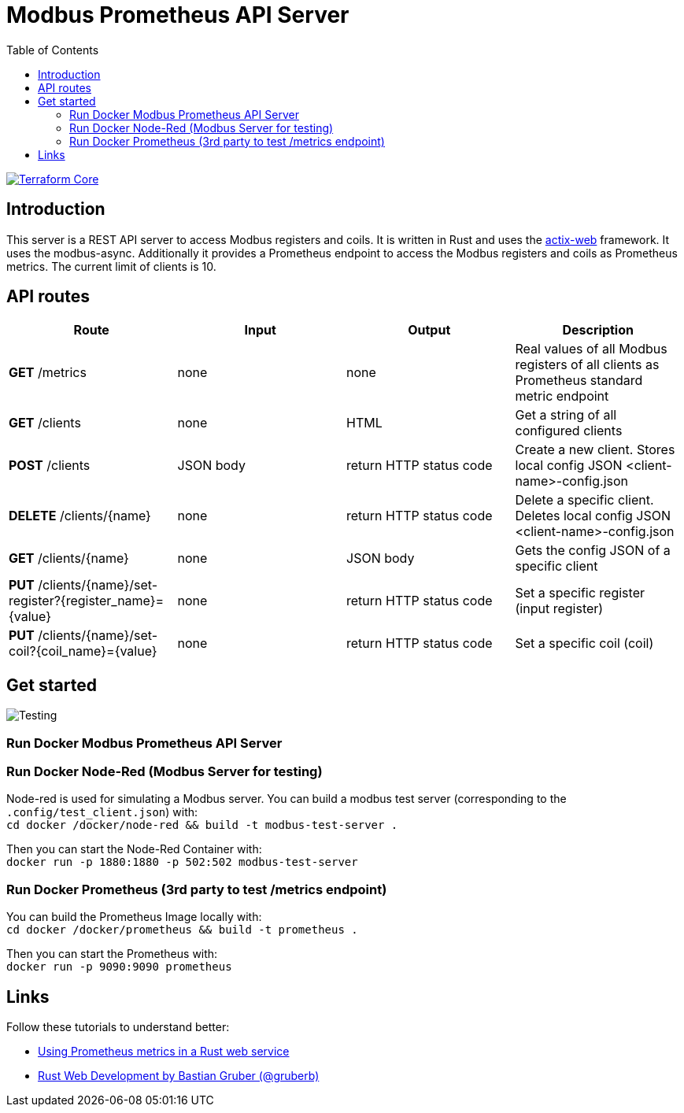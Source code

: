 = Modbus Prometheus API Server
:toc:
:imagesdir: doc/images

image::https://coveralls.io/repos/github/FabianBruenger/modbus-prometheus-api-server/badge.svg?branch=main[Terraform Core,link="https://coveralls.io/github/FabianBruenger/modbus-prometheus-api-server?branch=main"]

== Introduction

This server is a REST API server to access Modbus registers and coils. It is written in Rust and uses the https://actix.rs/[actix-web] framework. It uses the modbus-async. Additionally it provides a Prometheus endpoint to access the Modbus registers and coils as Prometheus metrics. The current limit of clients is 10.

== API routes

[cols="1,1,1,1"]
|===
|Route |Input |Output |Description

|*GET* /metrics
|none
|none
|Real values of all Modbus registers of all clients as Prometheus standard metric endpoint

|*GET* /clients
|none
|HTML
|Get a string of all configured clients

|*POST* /clients
|JSON body
|return HTTP status code
|Create a new client. Stores local config JSON <client-name>-config.json

|*DELETE* /clients/{name}
|none
|return HTTP status code
|Delete a specific client. Deletes local config JSON <client-name>-config.json

|*GET* /clients/{name}
|none
|JSON body
|Gets the config JSON of a specific client

|*PUT* /clients/{name}/set-register?{register_name}={value}
|none
|return HTTP status code
|Set a specific register (input register)

|*PUT* /clients/{name}/set-coil?{coil_name}={value}
|none
|return HTTP status code
|Set a specific coil (coil)
|===

== Get started

image::testing.png[Testing,align="center"]

=== Run Docker Modbus Prometheus API Server

=== Run Docker Node-Red (Modbus Server for testing)

Node-red is used for simulating a Modbus server. You can build a modbus test server (corresponding to the `.config/test_client.json`) with: +
    `cd docker /docker/node-red && build -t modbus-test-server .` 

Then you can start the Node-Red Container with: +
    `docker run -p 1880:1880 -p 502:502 modbus-test-server`

=== Run Docker Prometheus (3rd party to test /metrics endpoint)

You can build the Prometheus Image locally with: +
    `cd docker /docker/prometheus && build -t prometheus .`

Then you can start the Prometheus with: +
    `docker run -p 9090:9090 prometheus`

== Links

Follow these tutorials to understand better:

* https://blog.logrocket.com/using-prometheus-metrics-in-a-rust-web-service/[Using Prometheus metrics in a Rust web service]
* https://rustwebdevelopment.com[Rust Web Development by Bastian Gruber (@gruberb)]
